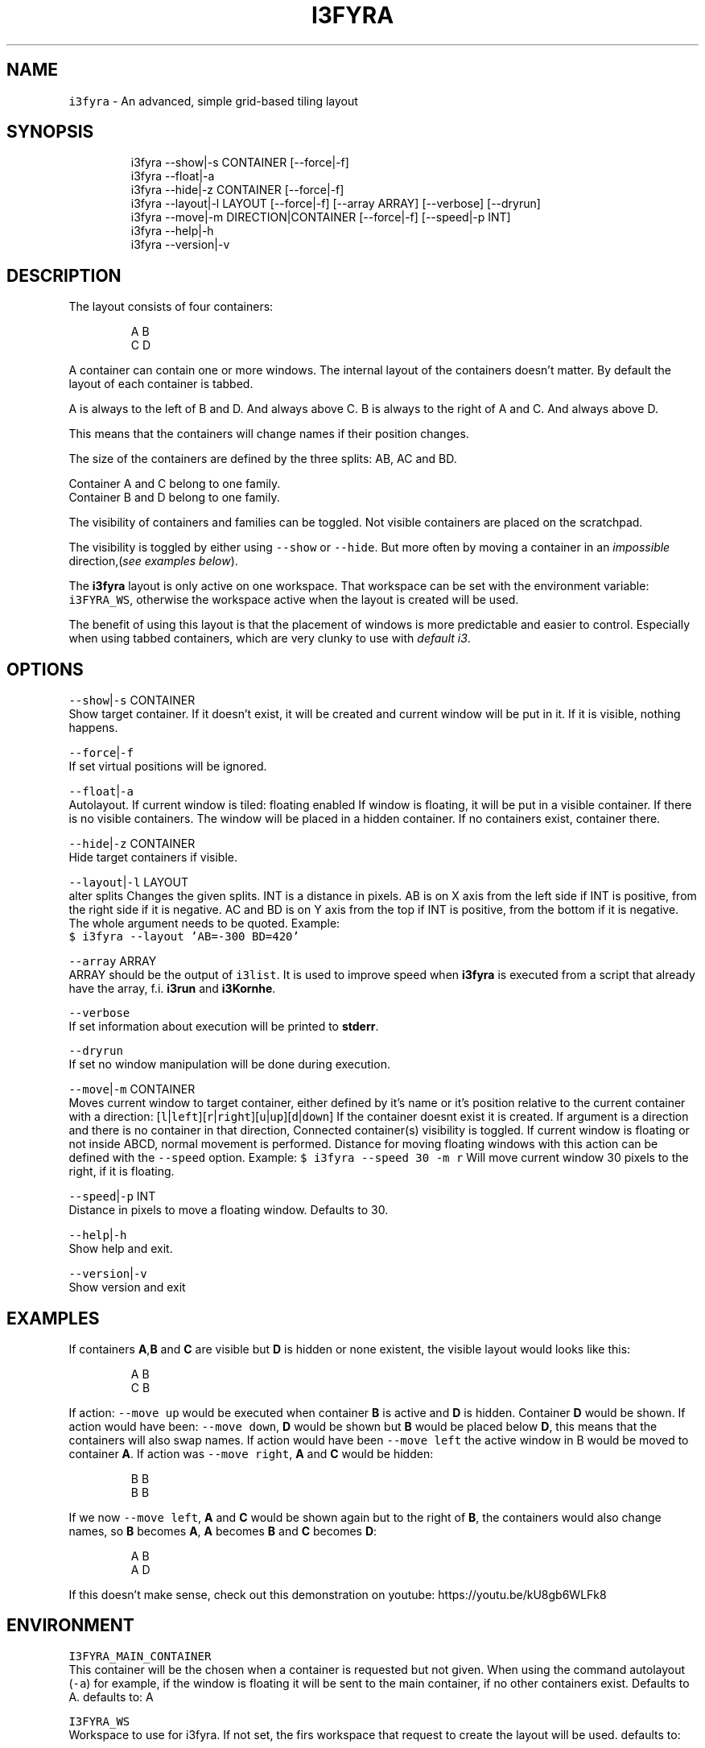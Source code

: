 .nh
.TH I3FYRA 1 2021-05-28 Linux "User Manuals"
.SH NAME
.PP
\fB\fCi3fyra\fR - An advanced, simple grid-based tiling
layout

.SH SYNOPSIS
.PP
.RS

.nf
i3fyra --show|-s CONTAINER [--force|-f]
i3fyra --float|-a
i3fyra --hide|-z CONTAINER [--force|-f]
i3fyra --layout|-l LAYOUT [--force|-f] [--array ARRAY] [--verbose] [--dryrun]
i3fyra --move|-m DIRECTION|CONTAINER [--force|-f] [--speed|-p INT]
i3fyra --help|-h
i3fyra --version|-v

.fi
.RE

.SH DESCRIPTION
.PP
The layout consists of four containers:

.PP
.RS

.nf
  A B
  C D

.fi
.RE

.PP
A container can contain one or more windows. The
internal layout of the containers doesn't matter.
By default the layout of each container is tabbed.

.PP
A is always to the left of B and D. And always
above C. B is always to the right of A and C. And
always above D.

.PP
This means that the containers will change names
if their position changes.

.PP
The size of the containers are defined by the
three splits: AB, AC and BD.

.PP
Container A and C belong to one family.
.br
Container B and D belong to one family.

.PP
The visibility of containers and families can be
toggled. Not visible containers are placed on the
scratchpad.

.PP
The visibility is toggled by either using
\fB\fC--show\fR or \fB\fC--hide\fR\&. But more often by moving a
container in an \fIimpossible\fP direction,(\fIsee
examples below\fP).

.PP
The \fBi3fyra\fP layout is only active on one
workspace. That workspace can be set with the
environment variable: \fB\fCi3FYRA_WS\fR, otherwise the
workspace active when the layout is created will
be used.

.PP
The benefit of using this layout is that the
placement of windows is more predictable and
easier to control. Especially when using tabbed
containers, which are very clunky to use with
\fIdefault i3\fP\&.

.SH OPTIONS
.PP
\fB\fC--show\fR|\fB\fC-s\fR CONTAINER
.br
Show target container. If it doesn't exist, it
will be created and current window will be put in
it. If it is visible, nothing happens.

.PP
\fB\fC--force\fR|\fB\fC-f\fR
.br
If set virtual positions will be ignored.

.PP
\fB\fC--float\fR|\fB\fC-a\fR
.br
Autolayout. If current window is tiled: floating
enabled If window is floating, it will be put in a
visible container. If there is no visible
containers. The window will be placed in a hidden
container. If no containers exist, container
'A'will be created and the window will be put
there.

.PP
\fB\fC--hide\fR|\fB\fC-z\fR CONTAINER
.br
Hide target containers if visible.

.PP
\fB\fC--layout\fR|\fB\fC-l\fR LAYOUT
.br
alter splits Changes the given splits. INT is a
distance in pixels. AB is on X axis from the left
side if INT is positive, from the right side if it
is negative. AC and BD is on Y axis from the top
if INT is positive, from the bottom if it is
negative. The whole argument needs to be quoted.
Example:
.br
\fB\fC$ i3fyra --layout 'AB=-300 BD=420'\fR

.PP
\fB\fC--array\fR ARRAY
.br
ARRAY should be the output of \fB\fCi3list\fR\&. It is
used to improve speed when \fBi3fyra\fP is executed
from a script that already have the array, f.i.
\fBi3run\fP and \fBi3Kornhe\fP\&.

.PP
\fB\fC--verbose\fR
.br
If set information about execution will be
printed to \fBstderr\fP\&.

.PP
\fB\fC--dryrun\fR
.br
If set no window manipulation will be done during
execution.

.PP
\fB\fC--move\fR|\fB\fC-m\fR CONTAINER
.br
Moves current window to target container, either
defined by it's name or it's position relative to
the current container with a direction:
[\fB\fCl\fR|\fB\fCleft\fR][\fB\fCr\fR|\fB\fCright\fR][\fB\fCu\fR|\fB\fCup\fR][\fB\fCd\fR|\fB\fCdown\fR] If
the container doesnt exist it is created. If
argument is a direction and there is no container
in that direction, Connected container(s)
visibility is toggled. If current window is
floating or not inside ABCD, normal movement is
performed. Distance for moving floating windows
with this action can be defined with the \fB\fC--speed\fR
option. Example: \fB\fC$ i3fyra --speed 30 -m r\fR Will
move current window 30 pixels to the right, if it
is floating.

.PP
\fB\fC--speed\fR|\fB\fC-p\fR INT
.br
Distance in pixels to move a floating window.
Defaults to 30.

.PP
\fB\fC--help\fR|\fB\fC-h\fR
.br
Show help and exit.

.PP
\fB\fC--version\fR|\fB\fC-v\fR
.br
Show version and exit

.SH EXAMPLES
.PP
If containers \fBA\fP,\fBB\fP and \fBC\fP are visible
but \fBD\fP is hidden or none existent, the visible
layout would looks like this:

.PP
.RS

.nf
  A B
  C B

.fi
.RE

.PP
If action: \fB\fC--move up\fR would be executed when
container \fBB\fP is active and \fBD\fP is hidden.
Container \fBD\fP would be shown. If action would
have been: \fB\fC--move down\fR, \fBD\fP would be shown but
\fBB\fP would be placed below \fBD\fP, this means that
the containers will also swap names. If action
would have been \fB\fC--move left\fR the active window in
B would be moved to container \fBA\fP\&. If action was
\fB\fC--move right\fR, \fBA\fP and \fBC\fP would be hidden:

.PP
.RS

.nf
  B B
  B B

.fi
.RE

.PP
If we now \fB\fC--move left\fR, \fBA\fP and \fBC\fP would be
shown again but to the right of \fBB\fP, the
containers would also change names, so \fBB\fP
becomes \fBA\fP, \fBA\fP becomes \fBB\fP and \fBC\fP
becomes \fBD\fP:

.PP
.RS

.nf
  A B
  A D

.fi
.RE

.PP
If this doesn't make sense, check out this
demonstration on youtube:
https://youtu.be/kU8gb6WLFk8

.SH ENVIRONMENT
.PP
\fB\fCI3FYRA_MAIN_CONTAINER\fR
.br
This container will be the chosen when a
container is requested but not given. When using
the command autolayout (\fB\fC-a\fR) for example, if the
window is floating it will be sent to the main
container, if no other containers exist. Defaults
to A. defaults to: A

.PP
\fB\fCI3FYRA_WS\fR
.br
Workspace to use for i3fyra. If not set, the firs
workspace that request to create the layout will
be used. defaults to:

.PP
\fB\fCI3FYRA_ORIENTATION\fR
.br
If set to \fB\fCvertical\fR main split will be \fB\fCAC\fR and
families will be \fB\fCAB\fR and \fB\fCCD\fR\&. Otherwise main
split will be \fB\fCAB\fR and families will be \fB\fCAC\fR and
\fB\fCBD\fR\&. defaults to: horizontal

.SH DEPENDENCIES
.PP
\fB\fCbash\fR \fB\fCgawk\fR \fB\fCi3\fR \fB\fCi3list\fR \fB\fCi3var\fR \fB\fCi3viswiz\fR

.PP
budRich https://github.com/budlabs/i3ass
\[la]https://github.com/budlabs/i3ass\[ra]

.SH SEE ALSO
.PP
i3(1), i3list(1), i3viswiz(1),
